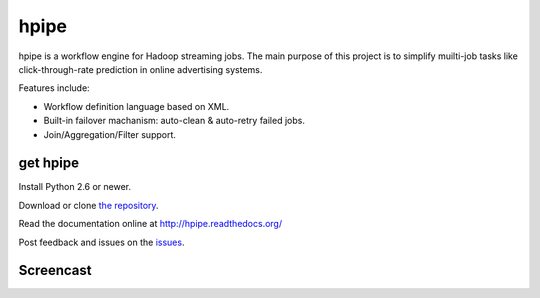 hpipe
=====

hpipe is a workflow engine for Hadoop streaming jobs. The main purpose of
this project is to simplify muilti-job tasks like click-through-rate prediction
in online advertising systems.

Features include:

* Workflow definition language based on XML.
* Built-in failover machanism: auto-clean & auto-retry failed jobs.
* Join/Aggregation/Filter support.

get hpipe
---------

Install Python 2.6 or newer.

Download or clone `the repository`_.

Read the documentation online at http://hpipe.readthedocs.org/

Post feedback and issues on the `issues`_.

Screencast
----------

.. raw:: html

    <embed>
    <div><script id="playterm-MjAxNC0wMi90dHlyZWNvcmQtMTM5MjAyMjE4MnwxMjB4MzU=" type="text/javascript" src="http://playterm.org/js/?hash=MjAxNC0wMi90dHlyZWNvcmQtMTM5MjAyMjE4MnwxMjB4MzU=" class="size:120x35"></script></div>
    </embed>

.. _the repository: https://github.com/crackcell/hpipe
.. _issues: https://github.com/crackcell/hpipe/issues
